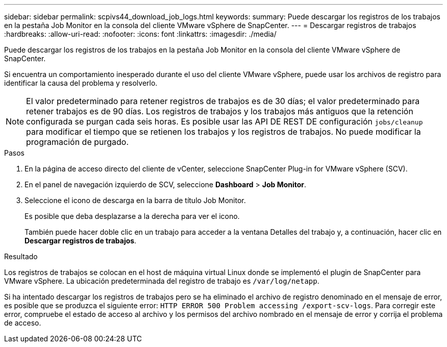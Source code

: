 ---
sidebar: sidebar 
permalink: scpivs44_download_job_logs.html 
keywords:  
summary: Puede descargar los registros de los trabajos en la pestaña Job Monitor en la consola del cliente VMware vSphere de SnapCenter. 
---
= Descargar registros de trabajos
:hardbreaks:
:allow-uri-read: 
:nofooter: 
:icons: font
:linkattrs: 
:imagesdir: ./media/


[role="lead"]
Puede descargar los registros de los trabajos en la pestaña Job Monitor en la consola del cliente VMware vSphere de SnapCenter.

Si encuentra un comportamiento inesperado durante el uso del cliente VMware vSphere, puede usar los archivos de registro para identificar la causa del problema y resolverlo.


NOTE: El valor predeterminado para retener registros de trabajos es de 30 días; el valor predeterminado para retener trabajos es de 90 días. Los registros de trabajos y los trabajos más antiguos que la retención configurada se purgan cada seis horas. Es posible usar las API DE REST DE configuración `jobs/cleanup` para modificar el tiempo que se retienen los trabajos y los registros de trabajos. No puede modificar la programación de purgado.

.Pasos
. En la página de acceso directo del cliente de vCenter, seleccione SnapCenter Plug-in for VMware vSphere (SCV).
. En el panel de navegación izquierdo de SCV, seleccione *Dashboard* > *Job Monitor*.
. Seleccione el icono de descarga en la barra de título Job Monitor.
+
Es posible que deba desplazarse a la derecha para ver el icono.

+
También puede hacer doble clic en un trabajo para acceder a la ventana Detalles del trabajo y, a continuación, hacer clic en *Descargar registros de trabajos*.



.Resultado
Los registros de trabajos se colocan en el host de máquina virtual Linux donde se implementó el plugin de SnapCenter para VMware vSphere. La ubicación predeterminada del registro de trabajo es `/var/log/netapp`.

Si ha intentado descargar los registros de trabajos pero se ha eliminado el archivo de registro denominado en el mensaje de error, es posible que se produzca el siguiente error: `HTTP ERROR 500 Problem accessing /export-scv-logs`. Para corregir este error, compruebe el estado de acceso al archivo y los permisos del archivo nombrado en el mensaje de error y corrija el problema de acceso.
